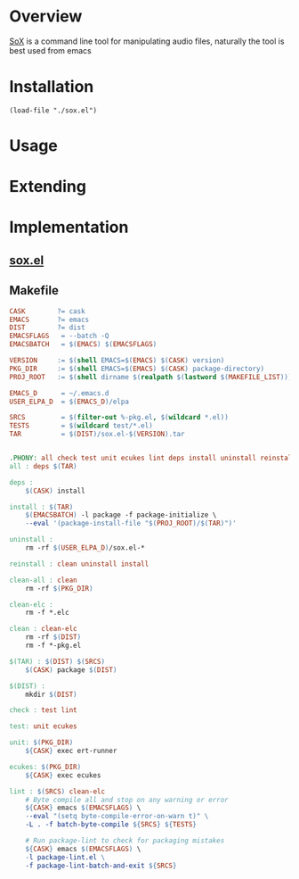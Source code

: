 * Overview
[[http://sox.sourceforge.net][SoX]] is a command line tool for manipulating audio files, naturally the tool is best used from 
emacs 
* Installation
#+BEGIN_SRC elisp
(load-file "./sox.el")
#+END_SRC
* Usage
* Extending
* Implementation
** [[file:sox.el][sox.el]]
** Makefile
   #+BEGIN_SRC makefile :tangle Makefile
     CASK        ?= cask
     EMACS       ?= emacs
     DIST        ?= dist
     EMACSFLAGS   = --batch -Q
     EMACSBATCH   = $(EMACS) $(EMACSFLAGS)

     VERSION     := $(shell EMACS=$(EMACS) $(CASK) version)
     PKG_DIR     := $(shell EMACS=$(EMACS) $(CASK) package-directory)
     PROJ_ROOT   := $(shell dirname $(realpath $(lastword $(MAKEFILE_LIST))))

     EMACS_D      = ~/.emacs.d
     USER_ELPA_D  = $(EMACS_D)/elpa

     SRCS         = $(filter-out %-pkg.el, $(wildcard *.el))
     TESTS        = $(wildcard test/*.el)
     TAR          = $(DIST)/sox.el-$(VERSION).tar


     .PHONY: all check test unit ecukes lint deps install uninstall reinstall clean-all clean clean-elc
     all : deps $(TAR)

     deps :
	     $(CASK) install

     install : $(TAR)
	     $(EMACSBATCH) -l package -f package-initialize \
	     --eval '(package-install-file "$(PROJ_ROOT)/$(TAR)")'

     uninstall :
	     rm -rf $(USER_ELPA_D)/sox.el-*

     reinstall : clean uninstall install

     clean-all : clean
	     rm -rf $(PKG_DIR)

     clean-elc :
	     rm -f *.elc

     clean : clean-elc
	     rm -rf $(DIST)
	     rm -f *-pkg.el

     $(TAR) : $(DIST) $(SRCS)
	     $(CASK) package $(DIST)

     $(DIST) :
	     mkdir $(DIST)

     check : test lint

     test: unit ecukes

     unit: $(PKG_DIR)
	     ${CASK} exec ert-runner

     ecukes: $(PKG_DIR)
	     ${CASK} exec ecukes

     lint : $(SRCS) clean-elc
	     # Byte compile all and stop on any warning or error
	     ${CASK} emacs $(EMACSFLAGS) \
	     --eval "(setq byte-compile-error-on-warn t)" \
	     -L . -f batch-byte-compile ${SRCS} ${TESTS}

	     # Run package-lint to check for packaging mistakes
	     ${CASK} emacs $(EMACSFLAGS) \
	     -l package-lint.el \
	     -f package-lint-batch-and-exit ${SRCS}

   #+END_SRC
